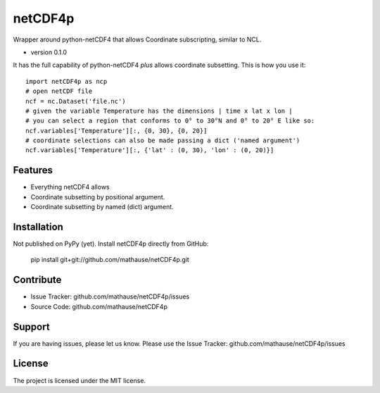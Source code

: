 netCDF4p
========

Wrapper around python-netCDF4 that allows Coordinate subscripting, similar to NCL.

- version 0.1.0

It has the full capability of python-netCDF4 *plus* allows coordinate subsetting. This is how you use it::

    import netCDF4p as ncp
    # open netCDF file
    ncf = nc.Dataset('file.nc')
    # given the variable Temperature has the dimensions | time x lat x lon |
    # you can select a region that conforms to 0° to 30°N and 0° to 20° E like so:
    ncf.variables['Temperature'][:, {0, 30}, {0, 20}]
    # coordinate selections can also be made passing a dict ('named argument')
    ncf.variables['Temperature'][:, {'lat' : (0, 30), 'lon' : (0, 20)}]

Features
--------

- Everything netCDF4 allows
- Coordinate subsetting by positional argument.
- Coordinate subsetting by named (dict) argument.

Installation
------------

Not published on PyPy (yet). Install netCDF4p directly from GitHub:

    pip install git+git://github.com/mathause/netCDF4p.git


Contribute
----------

- Issue Tracker: github.com/mathause/netCDF4p/issues
- Source Code: github.com/mathause/netCDF4p

Support
-------

If you are having issues, please let us know.
Please use the Issue Tracker: github.com/mathause/netCDF4p/issues


License
-------

The project is licensed under the MIT license.

